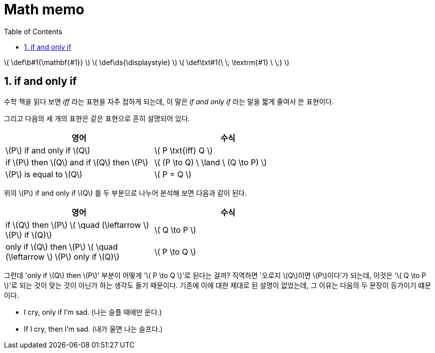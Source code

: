 # Math memo
:sectnums:
:stem: latexmath
:toc:
:linkcss:

\( \def\b#1{\mathbf{#1}} \)
\( \def\ds{\displaystyle} \)
\( \def\txt#1{\ \; \textrm{#1} \ \;} \)

== if and only if

수학 책을 읽다 보면 _iff_ 라는 표현을 자주 접하게 되는데, 이 말은 __if and only if__ 라는
말을 짧게 줄여서 쓴 표현이다.

그리고 다음의 세 개의 표현은 같은 표현으로 흔히 설명되어 있다.

[cols="2*", options="header", width="70%"]]
|===

^| 영어
^| 수식

| \(P\) if and only if \(Q\)
| \( P \txt{iff} Q \)

| if \(P\) then \(Q\) and if \(Q\) then \(P\)
| \( (P \to Q) \ \land \ (Q \to P) \)

| \(P\) is equal to \(Q\)
| \( P = Q \)

|===

위의 \(P\) if and only if \(Q\) 를 두 부분으로 나누어 분석해 보면 다음과 같이 된다.

[cols="2*", options="header", width="70%"]
|===

^| 영어
^| 수식

| if \(Q\) then \(P\)   \( \quad (\leftarrow \)   \(P\) if \(Q)\)
| \( Q \to P \)

| only if \(Q\) then \(P\)   \( \quad (\leftarrow \)   \(P\) only if \(Q)\)
| \( P \to Q \)

|===

그런데 'only if \(Q\) then \(P\)' 부분이 어떻게 '\( P \to Q \)'로 된다는 걸까? 직역하면
'오로지 \(Q\)이면 \(P\)이다'가 되는데, 이것은 '\( Q \to P \)'로 되는 것이 맞는 것이 아닌가
하는 생각도 들기 때문이다. 기존에 이에 대한 제대로 된 설명이 없었는데, 그 이유는 다음의 두
문장이 등가이기 떄문이다.

* I cry, only if I'm sad. (나는 슬플 때에만 운다.)
* If I cry, then I'm sad. (내가 울면 나는 슬프다.)
